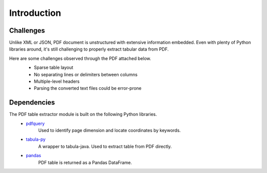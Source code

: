 Introduction
============

Challenges
----------
Unlike XML or JSON, PDF document is unstructured with extensive information embedded. 
Even with plenty of Python libraries around, it's still challenging to properly extract tabular data from PDF.

Here are some challenges observed through the PDF attached below.
   * Sparse table layout
   * No separating lines or delimiters between columns
   * Multiple-level headers
   * Parsing the converted text files could be error-prone

   .. image:: images/pdf_table_example.PNG
      :alt: Tabular data in a PDF document

Dependencies
------------

The PDF table extractor module is built on the following Python libraries.
   * `pdfquery <https://github.com/jcushman/pdfquery>`_
      Used to identify page dimension and locate coordinates by keywords.
   * `tabula-py <https://github.com/chezou/tabula-py>`_
      A wrapper to tabula-java. Used to extract table from PDF directly.
   * `pandas <https://pandas.pydata.org/pandas-docs/stable/>`_
      PDF table is returned as a Pandas DataFrame.
   
